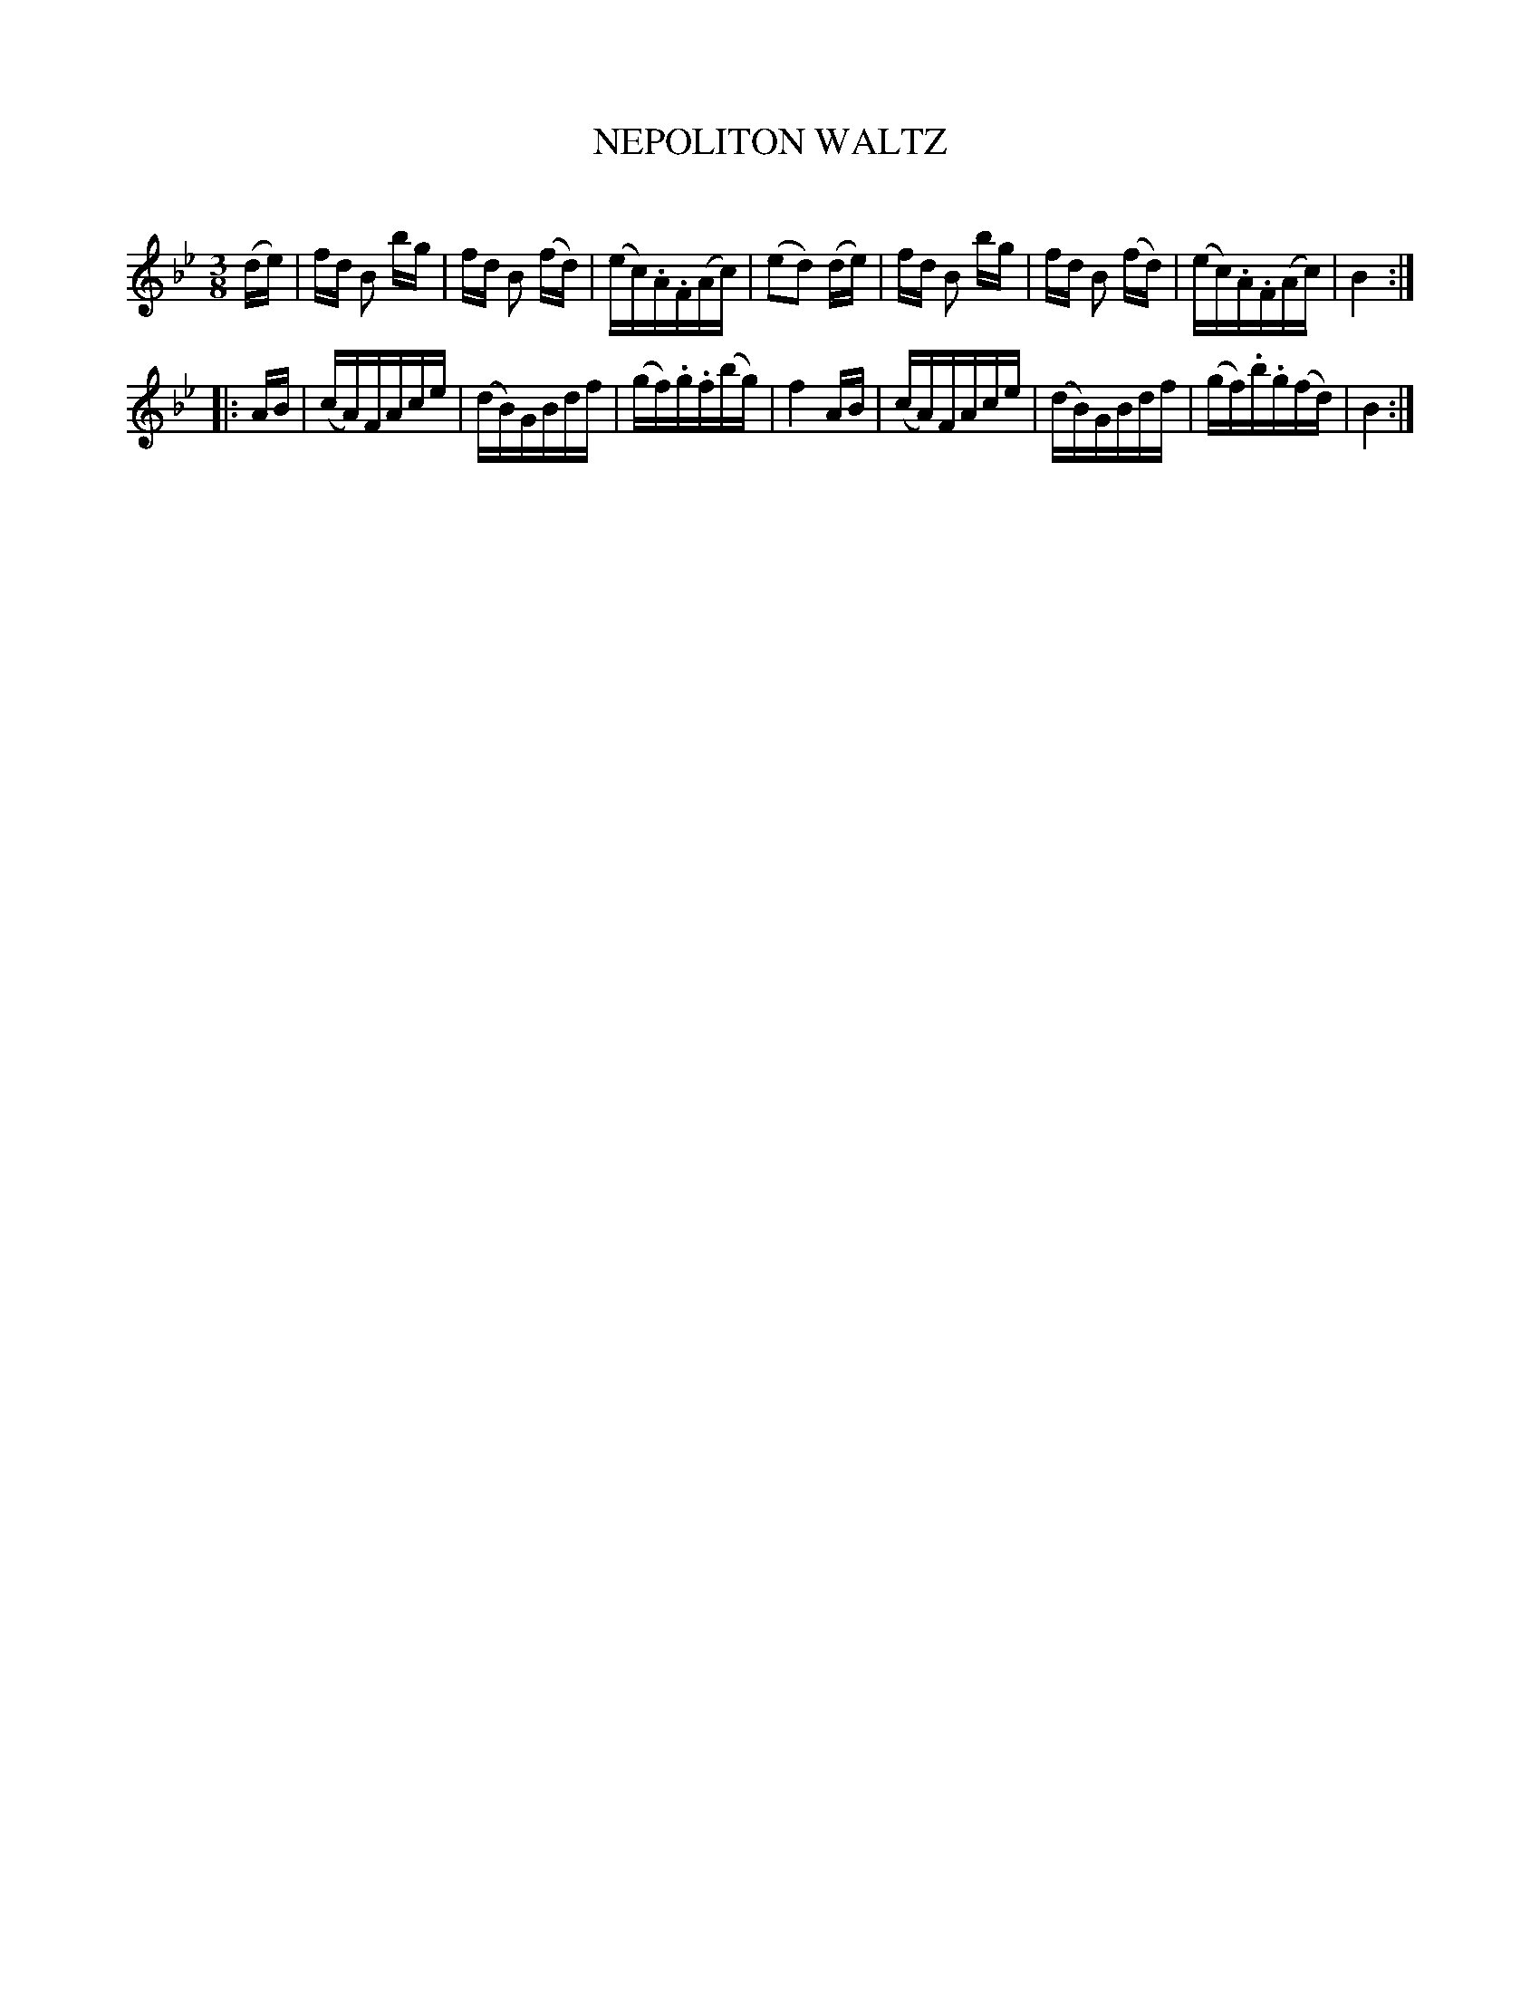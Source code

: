 X: 20293
T: NEPOLITON WALTZ
C:
%R: waltz
B: Elias Howe "The Musician's Companion" 1843 p.29 #3
S: http://imslp.org/wiki/The_Musician's_Companion_(Howe,_Elias)
Z: 2015 John Chambers <jc:trillian.mit.edu>
M: 3/8
L: 1/16
K: Bb
% - - - - - - - - - - - - - - - - - - - - - - - - -
(de) |\
fd B2 bg | fd B2 (fd) | (ec).A.F(Ac) | (e2d2) (de) |\
fd B2 bg | fd B2 (fd) | (ec).A.F(Ac) | B4 :|
|: AB |\
(cA)FAce | (dB)GBdf | (gf).g.f(bg) | f4 AB |\
(cA)FAce | (dB)GBdf | (gf).b.g(fd) | B4 :|
% - - - - - - - - - - - - - - - - - - - - - - - - -
